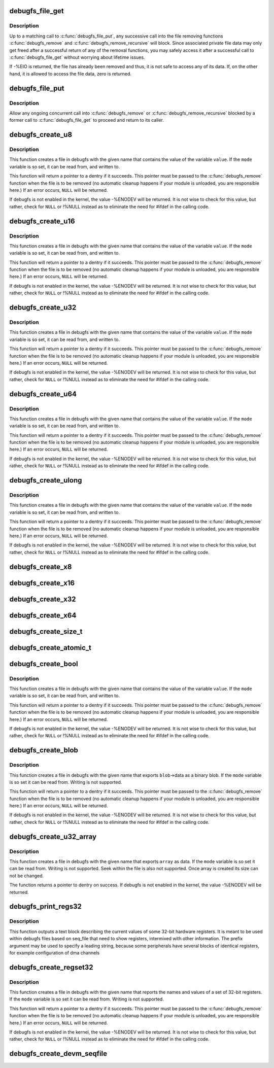 .. -*- coding: utf-8; mode: rst -*-
.. src-file: fs/debugfs/file.c

.. _`debugfs_file_get`:

debugfs_file_get
================

.. c:function:: int debugfs_file_get(struct dentry *dentry)

    mark the beginning of file data access

    :param struct dentry \*dentry:
        the dentry object whose data is being accessed.

.. _`debugfs_file_get.description`:

Description
-----------

Up to a matching call to \ :c:func:`debugfs_file_put`\ , any successive call
into the file removing functions \ :c:func:`debugfs_remove`\  and
\ :c:func:`debugfs_remove_recursive`\  will block. Since associated private
file data may only get freed after a successful return of any of
the removal functions, you may safely access it after a successful
call to \ :c:func:`debugfs_file_get`\  without worrying about lifetime issues.

If -%EIO is returned, the file has already been removed and thus,
it is not safe to access any of its data. If, on the other hand,
it is allowed to access the file data, zero is returned.

.. _`debugfs_file_put`:

debugfs_file_put
================

.. c:function:: void debugfs_file_put(struct dentry *dentry)

    mark the end of file data access

    :param struct dentry \*dentry:
        the dentry object formerly passed to
        \ :c:func:`debugfs_file_get`\ .

.. _`debugfs_file_put.description`:

Description
-----------

Allow any ongoing concurrent call into \ :c:func:`debugfs_remove`\  or
\ :c:func:`debugfs_remove_recursive`\  blocked by a former call to
\ :c:func:`debugfs_file_get`\  to proceed and return to its caller.

.. _`debugfs_create_u8`:

debugfs_create_u8
=================

.. c:function:: struct dentry *debugfs_create_u8(const char *name, umode_t mode, struct dentry *parent, u8 *value)

    create a debugfs file that is used to read and write an unsigned 8-bit value

    :param const char \*name:
        a pointer to a string containing the name of the file to create.

    :param umode_t mode:
        the permission that the file should have

    :param struct dentry \*parent:
        a pointer to the parent dentry for this file.  This should be a
        directory dentry if set.  If this parameter is \ ``NULL``\ , then the
        file will be created in the root of the debugfs filesystem.

    :param u8 \*value:
        a pointer to the variable that the file should read to and write
        from.

.. _`debugfs_create_u8.description`:

Description
-----------

This function creates a file in debugfs with the given name that
contains the value of the variable \ ``value``\ .  If the \ ``mode``\  variable is so
set, it can be read from, and written to.

This function will return a pointer to a dentry if it succeeds.  This
pointer must be passed to the \ :c:func:`debugfs_remove`\  function when the file is
to be removed (no automatic cleanup happens if your module is unloaded,
you are responsible here.)  If an error occurs, \ ``NULL``\  will be returned.

If debugfs is not enabled in the kernel, the value -%ENODEV will be
returned.  It is not wise to check for this value, but rather, check for
\ ``NULL``\  or !%NULL instead as to eliminate the need for #ifdef in the calling
code.

.. _`debugfs_create_u16`:

debugfs_create_u16
==================

.. c:function:: struct dentry *debugfs_create_u16(const char *name, umode_t mode, struct dentry *parent, u16 *value)

    create a debugfs file that is used to read and write an unsigned 16-bit value

    :param const char \*name:
        a pointer to a string containing the name of the file to create.

    :param umode_t mode:
        the permission that the file should have

    :param struct dentry \*parent:
        a pointer to the parent dentry for this file.  This should be a
        directory dentry if set.  If this parameter is \ ``NULL``\ , then the
        file will be created in the root of the debugfs filesystem.

    :param u16 \*value:
        a pointer to the variable that the file should read to and write
        from.

.. _`debugfs_create_u16.description`:

Description
-----------

This function creates a file in debugfs with the given name that
contains the value of the variable \ ``value``\ .  If the \ ``mode``\  variable is so
set, it can be read from, and written to.

This function will return a pointer to a dentry if it succeeds.  This
pointer must be passed to the \ :c:func:`debugfs_remove`\  function when the file is
to be removed (no automatic cleanup happens if your module is unloaded,
you are responsible here.)  If an error occurs, \ ``NULL``\  will be returned.

If debugfs is not enabled in the kernel, the value -%ENODEV will be
returned.  It is not wise to check for this value, but rather, check for
\ ``NULL``\  or !%NULL instead as to eliminate the need for #ifdef in the calling
code.

.. _`debugfs_create_u32`:

debugfs_create_u32
==================

.. c:function:: struct dentry *debugfs_create_u32(const char *name, umode_t mode, struct dentry *parent, u32 *value)

    create a debugfs file that is used to read and write an unsigned 32-bit value

    :param const char \*name:
        a pointer to a string containing the name of the file to create.

    :param umode_t mode:
        the permission that the file should have

    :param struct dentry \*parent:
        a pointer to the parent dentry for this file.  This should be a
        directory dentry if set.  If this parameter is \ ``NULL``\ , then the
        file will be created in the root of the debugfs filesystem.

    :param u32 \*value:
        a pointer to the variable that the file should read to and write
        from.

.. _`debugfs_create_u32.description`:

Description
-----------

This function creates a file in debugfs with the given name that
contains the value of the variable \ ``value``\ .  If the \ ``mode``\  variable is so
set, it can be read from, and written to.

This function will return a pointer to a dentry if it succeeds.  This
pointer must be passed to the \ :c:func:`debugfs_remove`\  function when the file is
to be removed (no automatic cleanup happens if your module is unloaded,
you are responsible here.)  If an error occurs, \ ``NULL``\  will be returned.

If debugfs is not enabled in the kernel, the value -%ENODEV will be
returned.  It is not wise to check for this value, but rather, check for
\ ``NULL``\  or !%NULL instead as to eliminate the need for #ifdef in the calling
code.

.. _`debugfs_create_u64`:

debugfs_create_u64
==================

.. c:function:: struct dentry *debugfs_create_u64(const char *name, umode_t mode, struct dentry *parent, u64 *value)

    create a debugfs file that is used to read and write an unsigned 64-bit value

    :param const char \*name:
        a pointer to a string containing the name of the file to create.

    :param umode_t mode:
        the permission that the file should have

    :param struct dentry \*parent:
        a pointer to the parent dentry for this file.  This should be a
        directory dentry if set.  If this parameter is \ ``NULL``\ , then the
        file will be created in the root of the debugfs filesystem.

    :param u64 \*value:
        a pointer to the variable that the file should read to and write
        from.

.. _`debugfs_create_u64.description`:

Description
-----------

This function creates a file in debugfs with the given name that
contains the value of the variable \ ``value``\ .  If the \ ``mode``\  variable is so
set, it can be read from, and written to.

This function will return a pointer to a dentry if it succeeds.  This
pointer must be passed to the \ :c:func:`debugfs_remove`\  function when the file is
to be removed (no automatic cleanup happens if your module is unloaded,
you are responsible here.)  If an error occurs, \ ``NULL``\  will be returned.

If debugfs is not enabled in the kernel, the value -%ENODEV will be
returned.  It is not wise to check for this value, but rather, check for
\ ``NULL``\  or !%NULL instead as to eliminate the need for #ifdef in the calling
code.

.. _`debugfs_create_ulong`:

debugfs_create_ulong
====================

.. c:function:: struct dentry *debugfs_create_ulong(const char *name, umode_t mode, struct dentry *parent, unsigned long *value)

    create a debugfs file that is used to read and write an unsigned long value.

    :param const char \*name:
        a pointer to a string containing the name of the file to create.

    :param umode_t mode:
        the permission that the file should have

    :param struct dentry \*parent:
        a pointer to the parent dentry for this file.  This should be a
        directory dentry if set.  If this parameter is \ ``NULL``\ , then the
        file will be created in the root of the debugfs filesystem.

    :param unsigned long \*value:
        a pointer to the variable that the file should read to and write
        from.

.. _`debugfs_create_ulong.description`:

Description
-----------

This function creates a file in debugfs with the given name that
contains the value of the variable \ ``value``\ .  If the \ ``mode``\  variable is so
set, it can be read from, and written to.

This function will return a pointer to a dentry if it succeeds.  This
pointer must be passed to the \ :c:func:`debugfs_remove`\  function when the file is
to be removed (no automatic cleanup happens if your module is unloaded,
you are responsible here.)  If an error occurs, \ ``NULL``\  will be returned.

If debugfs is not enabled in the kernel, the value -%ENODEV will be
returned.  It is not wise to check for this value, but rather, check for
\ ``NULL``\  or !%NULL instead as to eliminate the need for #ifdef in the calling
code.

.. _`debugfs_create_x8`:

debugfs_create_x8
=================

.. c:function:: struct dentry *debugfs_create_x8(const char *name, umode_t mode, struct dentry *parent, u8 *value)

    create a debugfs file that is used to read and write an unsigned 8-bit value

    :param const char \*name:
        a pointer to a string containing the name of the file to create.

    :param umode_t mode:
        the permission that the file should have

    :param struct dentry \*parent:
        a pointer to the parent dentry for this file.  This should be a
        directory dentry if set.  If this parameter is \ ``NULL``\ , then the
        file will be created in the root of the debugfs filesystem.

    :param u8 \*value:
        a pointer to the variable that the file should read to and write
        from.

.. _`debugfs_create_x16`:

debugfs_create_x16
==================

.. c:function:: struct dentry *debugfs_create_x16(const char *name, umode_t mode, struct dentry *parent, u16 *value)

    create a debugfs file that is used to read and write an unsigned 16-bit value

    :param const char \*name:
        a pointer to a string containing the name of the file to create.

    :param umode_t mode:
        the permission that the file should have

    :param struct dentry \*parent:
        a pointer to the parent dentry for this file.  This should be a
        directory dentry if set.  If this parameter is \ ``NULL``\ , then the
        file will be created in the root of the debugfs filesystem.

    :param u16 \*value:
        a pointer to the variable that the file should read to and write
        from.

.. _`debugfs_create_x32`:

debugfs_create_x32
==================

.. c:function:: struct dentry *debugfs_create_x32(const char *name, umode_t mode, struct dentry *parent, u32 *value)

    create a debugfs file that is used to read and write an unsigned 32-bit value

    :param const char \*name:
        a pointer to a string containing the name of the file to create.

    :param umode_t mode:
        the permission that the file should have

    :param struct dentry \*parent:
        a pointer to the parent dentry for this file.  This should be a
        directory dentry if set.  If this parameter is \ ``NULL``\ , then the
        file will be created in the root of the debugfs filesystem.

    :param u32 \*value:
        a pointer to the variable that the file should read to and write
        from.

.. _`debugfs_create_x64`:

debugfs_create_x64
==================

.. c:function:: struct dentry *debugfs_create_x64(const char *name, umode_t mode, struct dentry *parent, u64 *value)

    create a debugfs file that is used to read and write an unsigned 64-bit value

    :param const char \*name:
        a pointer to a string containing the name of the file to create.

    :param umode_t mode:
        the permission that the file should have

    :param struct dentry \*parent:
        a pointer to the parent dentry for this file.  This should be a
        directory dentry if set.  If this parameter is \ ``NULL``\ , then the
        file will be created in the root of the debugfs filesystem.

    :param u64 \*value:
        a pointer to the variable that the file should read to and write
        from.

.. _`debugfs_create_size_t`:

debugfs_create_size_t
=====================

.. c:function:: struct dentry *debugfs_create_size_t(const char *name, umode_t mode, struct dentry *parent, size_t *value)

    create a debugfs file that is used to read and write an size_t value

    :param const char \*name:
        a pointer to a string containing the name of the file to create.

    :param umode_t mode:
        the permission that the file should have

    :param struct dentry \*parent:
        a pointer to the parent dentry for this file.  This should be a
        directory dentry if set.  If this parameter is \ ``NULL``\ , then the
        file will be created in the root of the debugfs filesystem.

    :param size_t \*value:
        a pointer to the variable that the file should read to and write
        from.

.. _`debugfs_create_atomic_t`:

debugfs_create_atomic_t
=======================

.. c:function:: struct dentry *debugfs_create_atomic_t(const char *name, umode_t mode, struct dentry *parent, atomic_t *value)

    create a debugfs file that is used to read and write an atomic_t value

    :param const char \*name:
        a pointer to a string containing the name of the file to create.

    :param umode_t mode:
        the permission that the file should have

    :param struct dentry \*parent:
        a pointer to the parent dentry for this file.  This should be a
        directory dentry if set.  If this parameter is \ ``NULL``\ , then the
        file will be created in the root of the debugfs filesystem.

    :param atomic_t \*value:
        a pointer to the variable that the file should read to and write
        from.

.. _`debugfs_create_bool`:

debugfs_create_bool
===================

.. c:function:: struct dentry *debugfs_create_bool(const char *name, umode_t mode, struct dentry *parent, bool *value)

    create a debugfs file that is used to read and write a boolean value

    :param const char \*name:
        a pointer to a string containing the name of the file to create.

    :param umode_t mode:
        the permission that the file should have

    :param struct dentry \*parent:
        a pointer to the parent dentry for this file.  This should be a
        directory dentry if set.  If this parameter is \ ``NULL``\ , then the
        file will be created in the root of the debugfs filesystem.

    :param bool \*value:
        a pointer to the variable that the file should read to and write
        from.

.. _`debugfs_create_bool.description`:

Description
-----------

This function creates a file in debugfs with the given name that
contains the value of the variable \ ``value``\ .  If the \ ``mode``\  variable is so
set, it can be read from, and written to.

This function will return a pointer to a dentry if it succeeds.  This
pointer must be passed to the \ :c:func:`debugfs_remove`\  function when the file is
to be removed (no automatic cleanup happens if your module is unloaded,
you are responsible here.)  If an error occurs, \ ``NULL``\  will be returned.

If debugfs is not enabled in the kernel, the value -%ENODEV will be
returned.  It is not wise to check for this value, but rather, check for
\ ``NULL``\  or !%NULL instead as to eliminate the need for #ifdef in the calling
code.

.. _`debugfs_create_blob`:

debugfs_create_blob
===================

.. c:function:: struct dentry *debugfs_create_blob(const char *name, umode_t mode, struct dentry *parent, struct debugfs_blob_wrapper *blob)

    create a debugfs file that is used to read a binary blob

    :param const char \*name:
        a pointer to a string containing the name of the file to create.

    :param umode_t mode:
        the permission that the file should have

    :param struct dentry \*parent:
        a pointer to the parent dentry for this file.  This should be a
        directory dentry if set.  If this parameter is \ ``NULL``\ , then the
        file will be created in the root of the debugfs filesystem.

    :param struct debugfs_blob_wrapper \*blob:
        a pointer to a struct debugfs_blob_wrapper which contains a pointer
        to the blob data and the size of the data.

.. _`debugfs_create_blob.description`:

Description
-----------

This function creates a file in debugfs with the given name that exports
\ ``blob``\ ->data as a binary blob. If the \ ``mode``\  variable is so set it can be
read from. Writing is not supported.

This function will return a pointer to a dentry if it succeeds.  This
pointer must be passed to the \ :c:func:`debugfs_remove`\  function when the file is
to be removed (no automatic cleanup happens if your module is unloaded,
you are responsible here.)  If an error occurs, \ ``NULL``\  will be returned.

If debugfs is not enabled in the kernel, the value -%ENODEV will be
returned.  It is not wise to check for this value, but rather, check for
\ ``NULL``\  or !%NULL instead as to eliminate the need for #ifdef in the calling
code.

.. _`debugfs_create_u32_array`:

debugfs_create_u32_array
========================

.. c:function:: struct dentry *debugfs_create_u32_array(const char *name, umode_t mode, struct dentry *parent, u32 *array, u32 elements)

    create a debugfs file that is used to read u32 array.

    :param const char \*name:
        a pointer to a string containing the name of the file to create.

    :param umode_t mode:
        the permission that the file should have.

    :param struct dentry \*parent:
        a pointer to the parent dentry for this file.  This should be a
        directory dentry if set.  If this parameter is \ ``NULL``\ , then the
        file will be created in the root of the debugfs filesystem.

    :param u32 \*array:
        u32 array that provides data.

    :param u32 elements:
        total number of elements in the array.

.. _`debugfs_create_u32_array.description`:

Description
-----------

This function creates a file in debugfs with the given name that exports
\ ``array``\  as data. If the \ ``mode``\  variable is so set it can be read from.
Writing is not supported. Seek within the file is also not supported.
Once array is created its size can not be changed.

The function returns a pointer to dentry on success. If debugfs is not
enabled in the kernel, the value -%ENODEV will be returned.

.. _`debugfs_print_regs32`:

debugfs_print_regs32
====================

.. c:function:: void debugfs_print_regs32(struct seq_file *s, const struct debugfs_reg32 *regs, int nregs, void __iomem *base, char *prefix)

    use seq_print to describe a set of registers

    :param struct seq_file \*s:
        the seq_file structure being used to generate output

    :param const struct debugfs_reg32 \*regs:
        an array if struct debugfs_reg32 structures

    :param int nregs:
        the length of the above array

    :param void __iomem \*base:
        the base address to be used in reading the registers

    :param char \*prefix:
        a string to be prefixed to every output line

.. _`debugfs_print_regs32.description`:

Description
-----------

This function outputs a text block describing the current values of
some 32-bit hardware registers. It is meant to be used within debugfs
files based on seq_file that need to show registers, intermixed with other
information. The prefix argument may be used to specify a leading string,
because some peripherals have several blocks of identical registers,
for example configuration of dma channels

.. _`debugfs_create_regset32`:

debugfs_create_regset32
=======================

.. c:function:: struct dentry *debugfs_create_regset32(const char *name, umode_t mode, struct dentry *parent, struct debugfs_regset32 *regset)

    create a debugfs file that returns register values

    :param const char \*name:
        a pointer to a string containing the name of the file to create.

    :param umode_t mode:
        the permission that the file should have

    :param struct dentry \*parent:
        a pointer to the parent dentry for this file.  This should be a
        directory dentry if set.  If this parameter is \ ``NULL``\ , then the
        file will be created in the root of the debugfs filesystem.

    :param struct debugfs_regset32 \*regset:
        a pointer to a struct debugfs_regset32, which contains a pointer
        to an array of register definitions, the array size and the base
        address where the register bank is to be found.

.. _`debugfs_create_regset32.description`:

Description
-----------

This function creates a file in debugfs with the given name that reports
the names and values of a set of 32-bit registers. If the \ ``mode``\  variable
is so set it can be read from. Writing is not supported.

This function will return a pointer to a dentry if it succeeds.  This
pointer must be passed to the \ :c:func:`debugfs_remove`\  function when the file is
to be removed (no automatic cleanup happens if your module is unloaded,
you are responsible here.)  If an error occurs, \ ``NULL``\  will be returned.

If debugfs is not enabled in the kernel, the value -%ENODEV will be
returned.  It is not wise to check for this value, but rather, check for
\ ``NULL``\  or !%NULL instead as to eliminate the need for #ifdef in the calling
code.

.. _`debugfs_create_devm_seqfile`:

debugfs_create_devm_seqfile
===========================

.. c:function:: struct dentry *debugfs_create_devm_seqfile(struct device *dev, const char *name, struct dentry *parent, int (*read_fn)(struct seq_file *s, void *data))

    create a debugfs file that is bound to device.

    :param struct device \*dev:
        device related to this debugfs file.

    :param const char \*name:
        name of the debugfs file.

    :param struct dentry \*parent:
        a pointer to the parent dentry for this file.  This should be a
        directory dentry if set.  If this parameter is \ ``NULL``\ , then the
        file will be created in the root of the debugfs filesystem.

    :param int (\*read_fn)(struct seq_file \*s, void \*data):
        function pointer called to print the seq_file content.

.. This file was automatic generated / don't edit.

